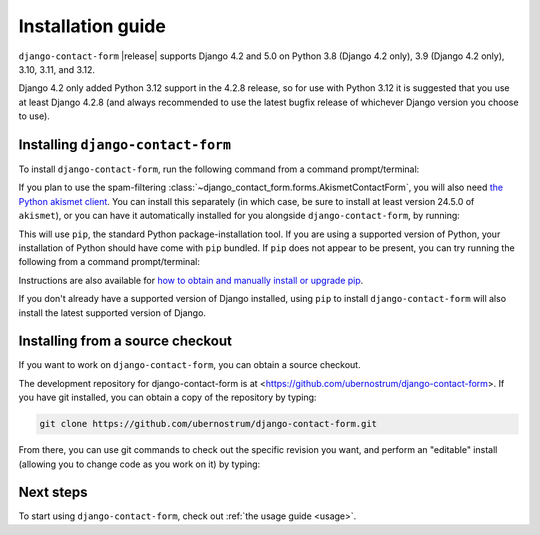.. _install:


Installation guide
==================

``django-contact-form`` |release| supports Django 4.2 and 5.0 on Python 3.8
(Django 4.2 only), 3.9 (Django 4.2 only), 3.10, 3.11, and 3.12.

Django 4.2 only added Python 3.12 support in the 4.2.8 release, so for use with
Python 3.12 it is suggested that you use at least Django 4.2.8 (and always
recommended to use the latest bugfix release of whichever Django version you
choose to use).


Installing ``django-contact-form``
----------------------------------

To install ``django-contact-form``, run the following command from a command
prompt/terminal:

.. tab:: macOS/Linux/other Unix

   .. code-block:: shell

      python -m pip install django-contact-form

.. tab:: Windows

   .. code-block:: shell

      py -m pip install django-contact-form

If you plan to use the spam-filtering
:class:`~django_contact_form.forms.AkismetContactForm`, you will also need `the
Python akismet client <https://akismet.readthedocs.io/>`_. You can install this
separately (in which case, be sure to install at least version 24.5.0 of
``akismet``), or you can have it automatically installed for you alongside
``django-contact-form``, by running:

.. tab:: macOS/Linux/other Unix

   .. code-block:: shell

      python -m pip install "django-contact-form[akismet]"

.. tab:: Windows

   .. code-block:: shell

      py -m pip install "django-contact-form[akismet]"

This will use ``pip``, the standard Python package-installation tool. If you
are using a supported version of Python, your installation of Python should
have come with ``pip`` bundled. If ``pip`` does not appear to be present, you
can try running the following from a command prompt/terminal:

.. tab:: macOS/Linux/other Unix

   .. code-block:: shell

      python -m ensurepip --upgrade

.. tab:: Windows

   .. code-block:: shell

      py -m ensurepip --upgrade

Instructions are also available for `how to obtain and manually install or
upgrade pip <https://pip.pypa.io/en/latest/installation/>`_.

If you don't already have a supported version of Django installed, using
``pip`` to install ``django-contact-form`` will also install the latest
supported version of Django.

Installing from a source checkout
---------------------------------

If you want to work on ``django-contact-form``, you can obtain a source
checkout.

The development repository for django-contact-form is at
<https://github.com/ubernostrum/django-contact-form>. If you have git
installed, you can obtain a copy of the repository by typing:

.. code-block:: shell

   git clone https://github.com/ubernostrum/django-contact-form.git

From there, you can use git commands to check out the specific revision you
want, and perform an "editable" install (allowing you to change code as you
work on it) by typing:

.. tab:: macOS/Linux/other Unix

   .. code-block:: shell

      python -m pip install -e .

.. tab:: Windows

   .. code-block:: shell

      py -m pip install -e .

Next steps
----------

To start using ``django-contact-form``, check out :ref:`the usage guide
<usage>`.
